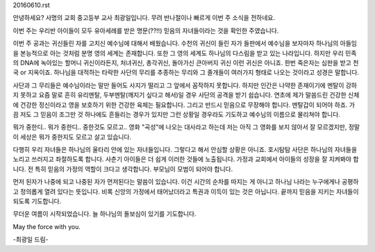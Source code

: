 20160610.rst 
안녕하세요? 사명의 교회 중고등부 교사 최광일입니다.
무려 반나절이나 빠르게 이번 주 소식을 전하네요. 

이번 주는 우리반 아이들이 모두 유아세례를 받은 
명문(??!!) 믿음의 자녀들이라는 것을 확인한 주였습니다.


이번 주 공과는 귀신들린 자를 고치신 예수님에 대해서 배웠습니다. 
수천의 귀신이 들린 자가 들판에서 예수님을 보자마자 하나님의 아들임을 본능적으로 아는 것처럼 분명 영의 세계는 존재합니다.
또한 그 영의 세계도 하나님의 다스림을 받고 있는 나라입니다.
하지만 우리 민족의 DNA에 녹아있는 할머니 귀신이라든지, 처녀귀신, 총각귀신, 돌아가신 큰아버지 귀신 
이런 귀신은 아니죠. 한번 죽은자는 심판을 받고 천국 or 지옥이죠. 
하나님을 대적하는 타락한 사단의 무리를 추종하는 무리와 그 졸개들이 여러가지 형태로 나오는 것이라고 성경은 말합니다. 

사단과 그 무리들은 예수님이라는 말만 들어도 사지가 떨리고 그 앞에서 꼼작하지 못합니다.
하지만 인간은 나약한 존재이기에 멘탈이 강하지 못하고 요즘 말로 흔히 유리멘탈, 두부멘탈(깨지기 싶다고 해서)일 경우 사단의 공격을 받기 쉽습니다. 
연초에 제가 말씀드린 건강한 신체에 건강한 정신이라고 영을 보호하기 위한 건강한 육체는 필요합니다.
그리고 반드시 믿음으로 무장해야 합니다. 멘탈갑이 되어야 하죠. 
가끔 저도 그 믿음이 조그만 것 하나에도 흔들리는 경우가 있지만
그런 상황일 경우라도 기도하고 예수님의 이름으로 물리쳐야 합니다. 

뭐가 중한디.. 뭐가 중한디.. 중한것도 모르고.. 
영화 "곡성"에 나오는 대사라고 하는데
저는 아직 그 영화를 보지 않아서 잘 모르겠지만, 
정말 이 세상은 뭐가 중한지도 모르고 살고 있습니다.  

다행히 우리 자녀들은 하나님의 울타리 안에 있는 자녀들입니다. 
그렇다고 해서 안심할 상황은 아니죠.
호시탐탐 사단은 하나님의 자녀들을 노리고 쓰러지고 좌절하도록 합니다. 
사춘기 아이들은 더 쉽게 이러한 것들에 노출됩니다. 
가정과 교회에서 아이들의 성장을 잘 지켜봐야 합니다. 
전 특히 믿음의 가정의 역할이 크다고 생각합니다. 
부모님이 모범이 되어야 합니다.

먼저 된자가 나중에 되고 나중된 자가 먼저된다는 말씀이 있습니다. 
이건 시간의 순차를 따지는 게 아니고 하나님 나라는 누구에게나 공평하고 정의롭게 열려 있다는 뜻입니다.
비록 신앙의 가정에서 태어났더라고 특권과 이득이 있는 것은 아닙니다.
끝까지 믿음을 지키는 자녀들이 되도록 기도합니다. 

무더운 여름이 시작되었습니다. 늘 하나님의 돌보심이 있기를 기도합니다.

May the force with you.

-최광일 드림-
